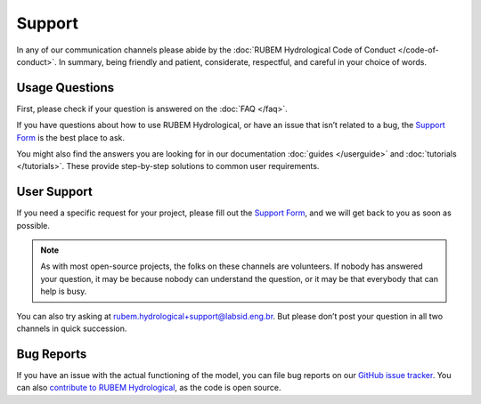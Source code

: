 Support
=======

In any of our communication channels please abide by the :doc:`RUBEM Hydrological Code of Conduct </code-of-conduct>`. In summary, being friendly and patient, considerate, respectful, and careful in your choice of words.

Usage Questions
---------------

First, please check if your question is answered on the :doc:`FAQ </faq>`.

If you have questions about how to use RUBEM Hydrological, or have an issue that isn’t related to a bug, the `Support Form <https://forms.gle/JmxWKoXh4C29V2rD8>`__ is the best place to ask.

You might also find the answers you are looking for in our documentation :doc:`guides </userguide>` and :doc:`tutorials </tutorials>`. These provide step-by-step solutions to common user requirements.


User Support
------------

If you need a specific request for your project, please fill out the `Support Form <https://forms.gle/JmxWKoXh4C29V2rD8>`__, and we will get back to you as soon as possible.

.. note::

    As with most open-source projects, the folks on these channels are volunteers. If nobody has answered your question, it may be because nobody can understand the question, or it may be that everybody that can help is busy.

You can also try asking at `rubem.hydrological+support@labsid.eng.br <mailto:rubem.hydrological+support@labsid.eng.br>`__. But please don’t post your question in all two channels in quick succession.

Bug Reports
-----------

If you have an issue with the actual functioning of the model, you can file bug reports on our `GitHub issue tracker <https://github.com/LabSid-USP/RUBEMHydrological/issues>`_. You can also `contribute to RUBEM Hydrological <https://github.com/LabSid-USP/RUBEMHydrological/blob/main/CONTRIBUTING.md>`_, as the code is open source.